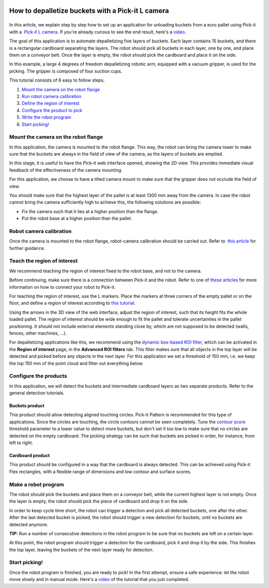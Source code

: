 How to depalletize buckets with a Pick-it L camera
==================================================

|image0|
========

In this article, we explain step by step how to set up an application
for unloading buckets from a euro pallet using Pick-it with a  `Pick-it
L
camera <https://drive.google.com/file/d/1PolmzgreM0RNcAzXhGkgD8IeyU2aCDOA/view>`__.
If you're already curious to see the end result, here's
a \ `video <https://www.youtube.com/watch?v=cizCcV2qmR4>`__.

The goal of this application is to automate depalletizing five layers of
buckets. Each layer contains 15 buckets, and there is a rectangular
cardboard separating the layers. The robot should pick all buckets in
each layer, one by one, and place them on a conveyor belt. Once the
layer is empty, the robot should pick the cardboard and place it on the
side.

In this example, a large 4 degrees of freedom depalletizing robotic arm,
equipped with a vacuum gripper, is used for the picking. The gripper is
composed of four suction cups.

|image1|

This tutorial consists of 6 easy to follow steps.

#. `Mount the camera on the robot flange <#mount_camera>`__
#. `Run robot camera calibration <#robot_camera_calibration>`__
#. `Define the region of interest <#region_of_interest>`__
#. `Configure the product to pick <#configure_products>`__
#. `Write the robot program <#robot_program>`__
#. `Start picking! <#start_picking>`__

Mount the camera on the robot flange
------------------------------------

In this application, the camera is mounted to the robot flange. This
way, the robot can bring the camera lower to make sure that the buckets
are always in the field of view of the camera, as the layers of buckets
are emptied.

In this stage, it is useful to have the Pick-it web interface opened,
showing the 2D view. This provides immediate visual feedback of the
effectiveness of the camera mounting.

For this application, we choose to have a tilted camera mount to make
sure that the gripper does not occlude the field of view.

|image2|

You should make sure that the highest layer of the pallet is at least
1300 mm away from the camera. In case the robot cannot bring the camera
sufficiently high to achieve this, the following solutions are possible:

-  Fix the camera such that it lies at a higher position than the
   flange.
-  Put the robot base at a higher position than the pallet.

|image3|

Robot camera calibration
------------------------

Once the camera is mounted to the robot flange, robot-camera calibration
should be carried out. Refer to  `this
article <https://support.pickit3d.com/article/35-how-to-execute-robot-camera-calibration>`__
for further guidance.

Teach the region of interest
----------------------------

We recommend teaching the region of interest fixed to the robot base,
and not to the camera.

|image4|

Before continuing, make sure there is a connection between Pick-it and
the robot. Refer to one of `these
articles <https://support.pickit3d.com/category/20-robot-connection>`__
for more information on how to connect your robot to Pick-it.

|image5|

For teaching the region of interest, use the L markers. Place the
markers at three corners of the empty pallet or on the floor, and define
a region of interest according to `this
tutorial <https://support.pickit3d.com/article/42-define-the-boundaries-of-your-application-with-the-roi-box#markers>`__.

|image6|

Using the arrows in the 3D view of the web interface, adjust the region
of interest, such that its height fits the whole loaded pallet. The
region of interest should be wide enough to fit the pallet and tolerate
uncertainties in the pallet positioning. It should not include external
elements standing close by, which are not supposed to be detected
(walls, fences, other machines, ...).

For depalletizing applications like this, we recommend using the 
`dynamic box-based ROI
filter <https://support.pickit3d.com/article/90-advanced-roi-filters#dynamic>`__,
which can be activated in the **Region of interest** page, in the
**Advanced ROI filters** tab. This filter makes sure that all objects in
the top layer will be detected and picked before any objects in the next
layer. For this application we set a threshold of 150 mm, i.e. we keep
the top 150 mm of the point cloud and filter out everything below.

Configure the products
----------------------

In this application, we will detect the buckets and intermediate
cardboard layers as two separate products. Refer to the general
detection tutorials.

Buckets product
~~~~~~~~~~~~~~~

This product should allow detecting aligned touching circles. Pick-it
Pattern is recommended for this type of applications. Since the circles
are touching, the circle contours cannot be seen completely. Tune the 
`contour
score <https://support.pickit3d.com/article/30-explaining-the-flex-detection-parameters#skip-objects>`__
threshold parameter to a lower value to detect more buckets, but don't
set it too low to make sure that no circles are detected on the empty
cardboard. The picking strategy can be such that buckets are picked in
order, for instance, from left to right.

Cardboard product
~~~~~~~~~~~~~~~~~

This product should be configured in a way that the cardboard is always
detected. This can be achieved using Pick-it Flex rectangles, with a
flexible range of dimensions and low contour and surface scores.

Make a robot program
--------------------

The robot should pick the buckets and place them on a conveyor belt,
while the current highest layer is not empty. Once the layer is empty,
the robot should pick the piece of cardboard and drop it on the side.

In order to keep cycle time short, the robot can trigger a detection and
pick all detected buckets, one after the other. After the last detected
bucket is picked, the robot should trigger a new detection for buckets,
until no buckets are detected anymore.

.. raw:: html

   <div class="callout-yellow">

**TIP:** Run a number of consecutive detections in the robot program to
be sure that no buckets are left on a certain layer.

.. raw:: html

   </div>

At this point, the robot program should trigger a detection for the
cardboard, pick it and drop it by the side. This finishes the top layer,
leaving the buckets of the next layer ready for detection.

Start picking!
--------------

Once the robot program is finished, you are ready to pick! In the first
attempt, ensure a safe experience: let the robot move slowly and in
manual mode. Here's a 
`video <https://www.youtube.com/watch?v=cizCcV2qmR4>`__ of the tutorial
that you just completed.

.. |image0| image:: https://lh6.googleusercontent.com/xuT9zJ04tMTU9a65R-ltZ3fS1NG4w418nrsU7fgVorBjmjElf_FQXeye9Q1XlckQq-nDNKs0dC66L0XoG3lLOKnU5t9LunxtEdWpo0cv_CPzmJHJYWkE6ArJK03hdWdDqDWWOAFS
   :width: 177px
   :height: 302px
.. |image1| image:: https://lh5.googleusercontent.com/v-38SZEsJh39IZ9KctTUn_gGS1NAGa8KGliQJ3Dh-fuxENT0GceZnDVupqd6gMppYGI18AEvM06biCMdTxjqzo9OUmoPDDRgKMAuXFIpS8-y-7jHHq9gutOJ3d9oT-bIzca6ciQc
   :width: 228px
   :height: 311px
.. |image2| image:: https://lh5.googleusercontent.com/poTZCM3QFESpeNR_H48xTK-bbjFHAMzFtsdDc59FeJ4ebW90sjgmrfrzo0hC_4Sg79g24bewfc6yEAD2t97-J-b_fdaZ5Xk7XLMyufAjSpUJLHXrZOOe9UUBvY9CBNXusZL3seIA
   :width: 586px
   :height: 200px
.. |image3| image:: https://lh3.googleusercontent.com/fLAcVMOIHCscK3zZ0-vtDKzu06IFIAAz5qxo0YTPDTBPjkTfRgoEBilOJYKXwHD2qlo9HiQT6hJmm1_q4P_K8L0jm0BoK_nM9Ifd2ffjdbw7ovZXW8N7nkMxL705JW-Md8iJI4D6
   :width: 624px
   :height: 223px
.. |image4| image:: https://lh6.googleusercontent.com/YQApExiN81oyKCPmFEX_rn-f6yX82Yr7lijfy5KG15nksErq5jcqFKVMu0DJJVpkgjRomfU8KkRvXzJcteTrVgWGqH3z1aBRuloRYwahzLrrzZ1gFok95POXIDl8o4lWvR5HouId
   :width: 562px
   :height: 39px
.. |image5| image:: https://docs.google.com/a/intermodalics.eu/drawings/d/sNCbEVvZpUyVi9GDA6TiB9Q/image?w=624&h=56&rev=54&ac=1
   :width: 624px
   :height: 56px
.. |image6| image:: https://lh5.googleusercontent.com/7wjh3UizXBy9_PVNG34RvO9vDzI1SIxu8tp-00VbJcxpgBCkiFUNKdAx0YZN5CsykQZAg1PNuDKj8xVdp45f7Jk-8xo7FFp1oa5ql834mPsW-0IsCPzI1M5aXgZvK2aZNdnZSUE0
   :width: 216px
   :height: 318px
